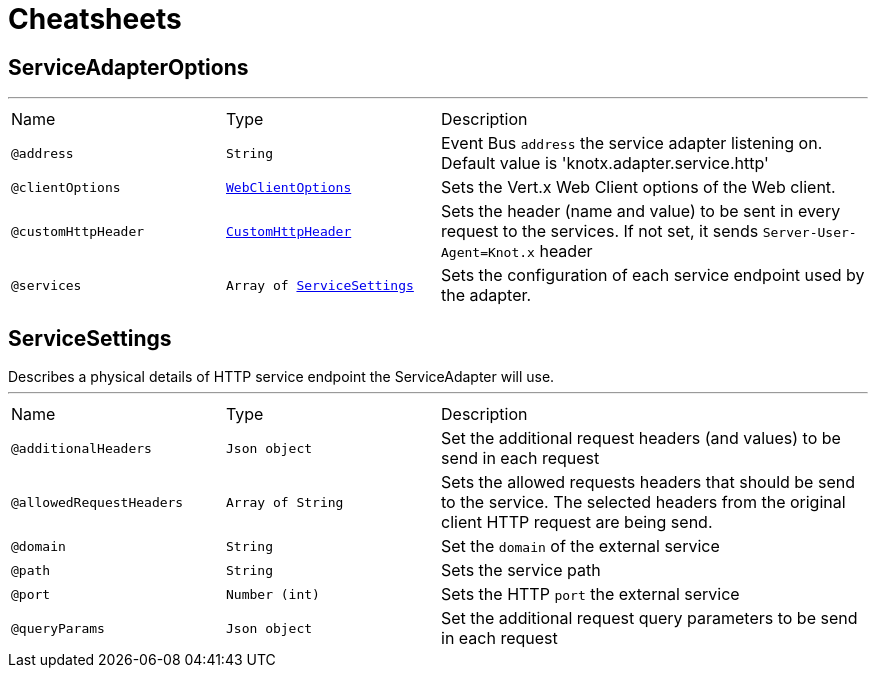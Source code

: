 = Cheatsheets

[[ServiceAdapterOptions]]
== ServiceAdapterOptions

++++
++++
'''

[cols=">25%,25%,50%"]
[frame="topbot"]
|===
^|Name | Type ^| Description
|[[address]]`@address`|`String`|+++
Event Bus <code>address</code> the service adapter listening on. Default value is 'knotx.adapter.service.http'
+++
|[[clientOptions]]`@clientOptions`|`link:dataobjects.html#WebClientOptions[WebClientOptions]`|+++
Sets the Vert.x Web Client options of the Web client.
+++
|[[customHttpHeader]]`@customHttpHeader`|`link:dataobjects.html#CustomHttpHeader[CustomHttpHeader]`|+++
Sets the header (name and value) to be sent in every request to the services.
 If not set, it sends <code>Server-User-Agent=Knot.x</code> header
+++
|[[services]]`@services`|`Array of link:dataobjects.html#ServiceSettings[ServiceSettings]`|+++
Sets the configuration of each service endpoint used by the adapter.
+++
|===

[[ServiceSettings]]
== ServiceSettings

++++
 Describes a physical details of HTTP service endpoint the ServiceAdapter will use.
++++
'''

[cols=">25%,25%,50%"]
[frame="topbot"]
|===
^|Name | Type ^| Description
|[[additionalHeaders]]`@additionalHeaders`|`Json object`|+++
Set the additional request headers (and values) to be send in each request
+++
|[[allowedRequestHeaders]]`@allowedRequestHeaders`|`Array of String`|+++
Sets the allowed requests headers that should be send to the service.
 The selected headers from the original client HTTP request are being send.
+++
|[[domain]]`@domain`|`String`|+++
Set the <code>domain</code> of the external service
+++
|[[path]]`@path`|`String`|+++
Sets the service path
+++
|[[port]]`@port`|`Number (int)`|+++
Sets the HTTP <code>port</code> the external service
+++
|[[queryParams]]`@queryParams`|`Json object`|+++
Set the additional request query parameters to be send in each request
+++
|===

